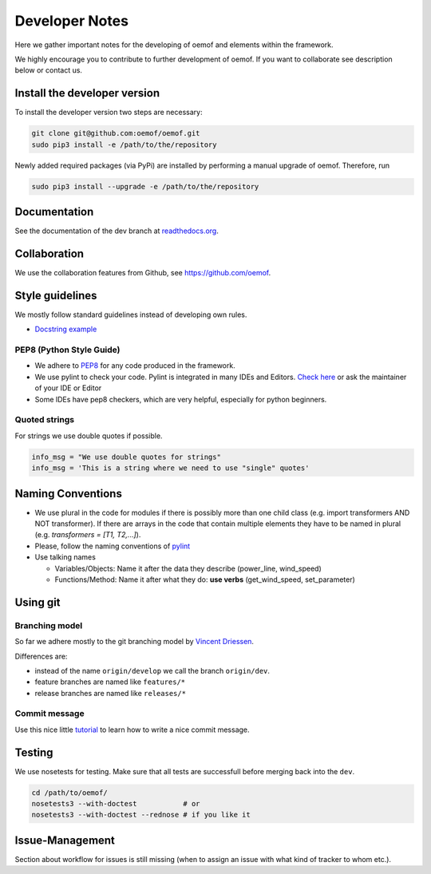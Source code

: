 Developer Notes
================

Here we gather important notes for the developing of oemof and elements within
the framework.

We highly encourage you to contribute to further development of oemof. If you 
want to collaborate see description below or contact us.

Install the developer version
-----------------------------

To install the developer version two steps are necessary:

.. code:: bash

  git clone git@github.com:oemof/oemof.git
  sudo pip3 install -e /path/to/the/repository
  
Newly added required packages (via PyPi) are installed by performing a manual upgrade of oemof. Therefore, run

.. code:: bash

  sudo pip3 install --upgrade -e /path/to/the/repository
  
Documentation
-------------

See the documentation of the dev branch at
`readthedocs.org <http://oemof.readthedocs.org/en/latest/>`_.


Collaboration
-------------

We use the collaboration features from Github, see https://github.com/oemof.


Style guidelines
----------------

We mostly follow standard guidelines instead of developing own rules.

* `Docstring example <https://github.com/numpy/numpy/blob/master/doc/example.py>`_

PEP8 (Python Style Guide)
^^^^^^^^^^^^^^^^^^^^^^^^^

* We adhere to `PEP8 <https://www.python.org/dev/peps/pep-0008/>`_ for any code
  produced in the framework.

* We use pylint to check your code. Pylint is integrated in many IDEs and 
  Editors. `Check here <http://docs.pylint.org/ide-integration>`_ or ask the 
  maintainer of your IDE or Editor

* Some IDEs have pep8 checkers, which are very helpful, especially for python 
  beginners.

Quoted strings
^^^^^^^^^^^^^^

For strings we use double quotes if possible.

.. code-block:: python

    info_msg = "We use double quotes for strings"
    info_msg = 'This is a string where we need to use "single" quotes'

Naming Conventions
------------------

* We use plural in the code for modules if there is possibly more than one child
  class (e.g. import transformers AND NOT transformer). If there are arrays in
  the code that contain multiple elements they have to be named in plural (e.g.
  `transformers = [T1, T2,...]`).

* Please, follow the naming conventions of 
  `pylint <http://pylint-messages.wikidot.com/messages:c0103>`_

* Use talking names

  * Variables/Objects: Name it after the data they describe
    (power\_line, wind\_speed)
  * Functions/Method: Name it after what they do: **use verbs** 
    (get\_wind\_speed, set\_parameter)


Using git
--------- 

Branching model
^^^^^^^^^^^^^^^

So far we adhere mostly to the git branching model by 
`Vincent Driessen <http://nvie.com/posts/a-successful-git-branching-model/>`_.

Differences are:

* instead of the name ``origin/develop`` we call the branch ``origin/dev``.
* feature branches are named like ``features/*``
* release branches are named like ``releases/*``

Commit message
^^^^^^^^^^^^^^

Use this nice little `tutorial <http://chris.beams.io/posts/git-commit/>`_ to 
learn how to write a nice commit message.


Testing
-------

We use nosetests for testing. Make sure that all tests are successfull before
merging back into the ``dev``.

.. code:: bash

    cd /path/to/oemof/
    nosetests3 --with-doctest           # or
    nosetests3 --with-doctest --rednose # if you like it


Issue-Management
----------------
Section about workflow for issues is still missing (when to assign an issue with
what kind of tracker to whom etc.).

